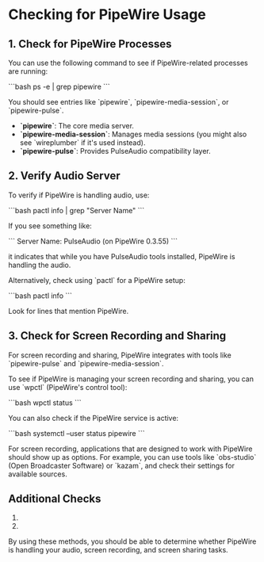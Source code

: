 * Checking for PipeWire Usage

** 1. Check for PipeWire Processes

You can use the following command to see if PipeWire-related processes are running:

    ```bash
    ps -e | grep pipewire
    ```

You should see entries like `pipewire`, `pipewire-media-session`, or `pipewire-pulse`.

- **`pipewire`**: The core media server.
- **`pipewire-media-session`**: Manages media sessions (you might also see `wireplumber` if it's used instead).
- **`pipewire-pulse`**: Provides PulseAudio compatibility layer.

** 2. Verify Audio Server

To verify if PipeWire is handling audio, use:

    ```bash
    pactl info | grep "Server Name"
    ```

If you see something like:

    ```
    Server Name: PulseAudio (on PipeWire 0.3.55)
    ```

it indicates that while you have PulseAudio tools installed, PipeWire is handling the audio.

Alternatively, check using `pactl` for a PipeWire setup:

    ```bash
    pactl info
    ```

Look for lines that mention PipeWire.

** 3. Check for Screen Recording and Sharing

For screen recording and sharing, PipeWire integrates with tools like `pipewire-pulse` and `pipewire-media-session`.

To see if PipeWire is managing your screen recording and sharing, you can use `wpctl` (PipeWire's control tool):

    ```bash
    wpctl status
    ```

You can also check if the PipeWire service is active:

    ```bash
    systemctl --user status pipewire
    ```

For screen recording, applications that are designed to work with PipeWire should show up as options. For example, you can use tools like `obs-studio` (Open Broadcaster Software) or `kazam`, and check their settings for available sources.

** Additional Checks

1. ** Check if `pulseaudio` is running:

    ```bash
    pgrep pulseaudio
    ```

   If this returns a process ID, PulseAudio is running, which might imply that PipeWire is not handling audio directly.

2. ** Check for `pipewire-media-session` or `wireplumber`:

    ```bash
    pgrep pipewire-media-session
    pgrep wireplumber
    ```

   These indicate media session management, which is part of PipeWire's functionality.

By using these methods, you should be able to determine whether PipeWire is handling your audio, screen recording, and screen sharing tasks.
